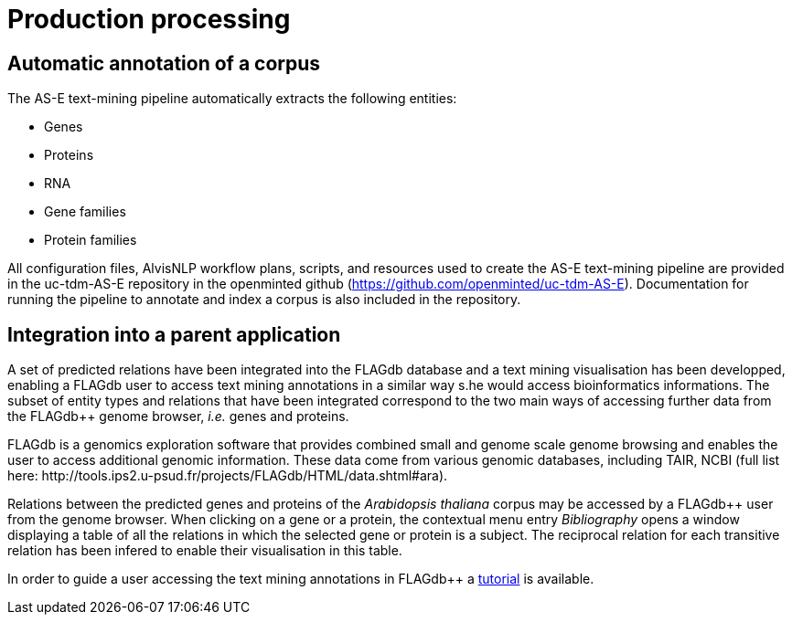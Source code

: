 = Production processing

== Automatic annotation of a corpus

The AS-E text-mining pipeline automatically extracts the following entities:

* Genes
* Proteins
* RNA
* Gene families
* Protein families

All configuration files, AlvisNLP workflow plans, scripts, and resources used to create the AS-E text-mining pipeline are provided in the uc-tdm-AS-E repository in the openminted github (https://github.com/openminted/uc-tdm-AS-E). Documentation for running the pipeline to annotate and index a corpus is also included in the repository.

== Integration into a parent application

A set of predicted relations have been integrated into the FLAGdb++ database and a text mining visualisation has been developped, enabling a FLAGdb++ user to access text mining annotations in a similar way s.he would access bioinformatics informations. The subset of entity types and relations that have been integrated correspond to the two main ways of accessing further data from the FLAGdb++ genome browser, __i.e.__ genes and proteins.

FLAGdb++ is a genomics exploration software that provides combined small and genome scale genome browsing and enables the user to access additional genomic information. These data come from various genomic databases, including TAIR, NCBI (full list here: http://tools.ips2.u-psud.fr/projects/FLAGdb++/HTML/data.shtml#ara).

Relations between the predicted genes and proteins of the __Arabidopsis thaliana__ corpus may be accessed by a FLAGdb++ user from the genome browser. When clicking on a gene or a protein, the contextual menu entry __Bibliography__ opens a window displaying a table of all the relations in which the selected gene or protein is a subject. The reciprocal relation for each transitive relation has been infered to enable their visualisation in this table.

In order to guide a user accessing the text mining annotations in FLAGdb++ a <<tutorial.adoc#, tutorial>> is available.
